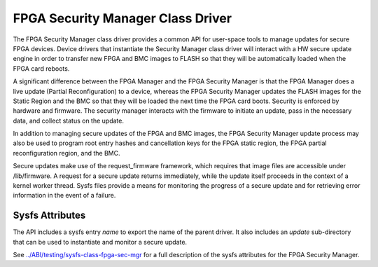 .. SPDX-License-Identifier: GPL-2.0

========================================
FPGA Security Manager Class Driver
========================================

The FPGA Security Manager class driver provides a common
API for user-space tools to manage updates for secure FPGA
devices. Device drivers that instantiate the Security
Manager class driver will interact with a HW secure update
engine in order to transfer new FPGA and BMC images to FLASH so
that they will be automatically loaded when the FPGA card reboots.

A significant difference between the FPGA Manager and the FPGA
Security Manager is that the FPGA Manager does a live update (Partial
Reconfiguration) to a device, whereas the FPGA Security Manager
updates the FLASH images for the Static Region and the BMC so that
they will be loaded the next time the FPGA card boots. Security is
enforced by hardware and firmware. The security manager interacts
with the firmware to initiate an update, pass in the necessary data,
and collect status on the update.

In addition to managing secure updates of the FPGA and BMC images,
the FPGA Security Manager update process may also be used to
program root entry hashes and cancellation keys for the FPGA static
region, the FPGA partial reconfiguration region, and the BMC.

Secure updates make use of the request_firmware framework, which
requires that image files are accessible under /lib/firmware. A request
for a secure update returns immediately, while the update itself
proceeds in the context of a kernel worker thread. Sysfs files provide
a means for monitoring the progress of a secure update and for
retrieving error information in the event of a failure.

Sysfs Attributes
================

The API includes a sysfs entry *name* to export the name of the parent
driver. It also includes an *update* sub-directory that can be used to
instantiate and monitor a secure update.

See `<../ABI/testing/sysfs-class-fpga-sec-mgr>`__ for a full
description of the sysfs attributes for the FPGA Security
Manager.
